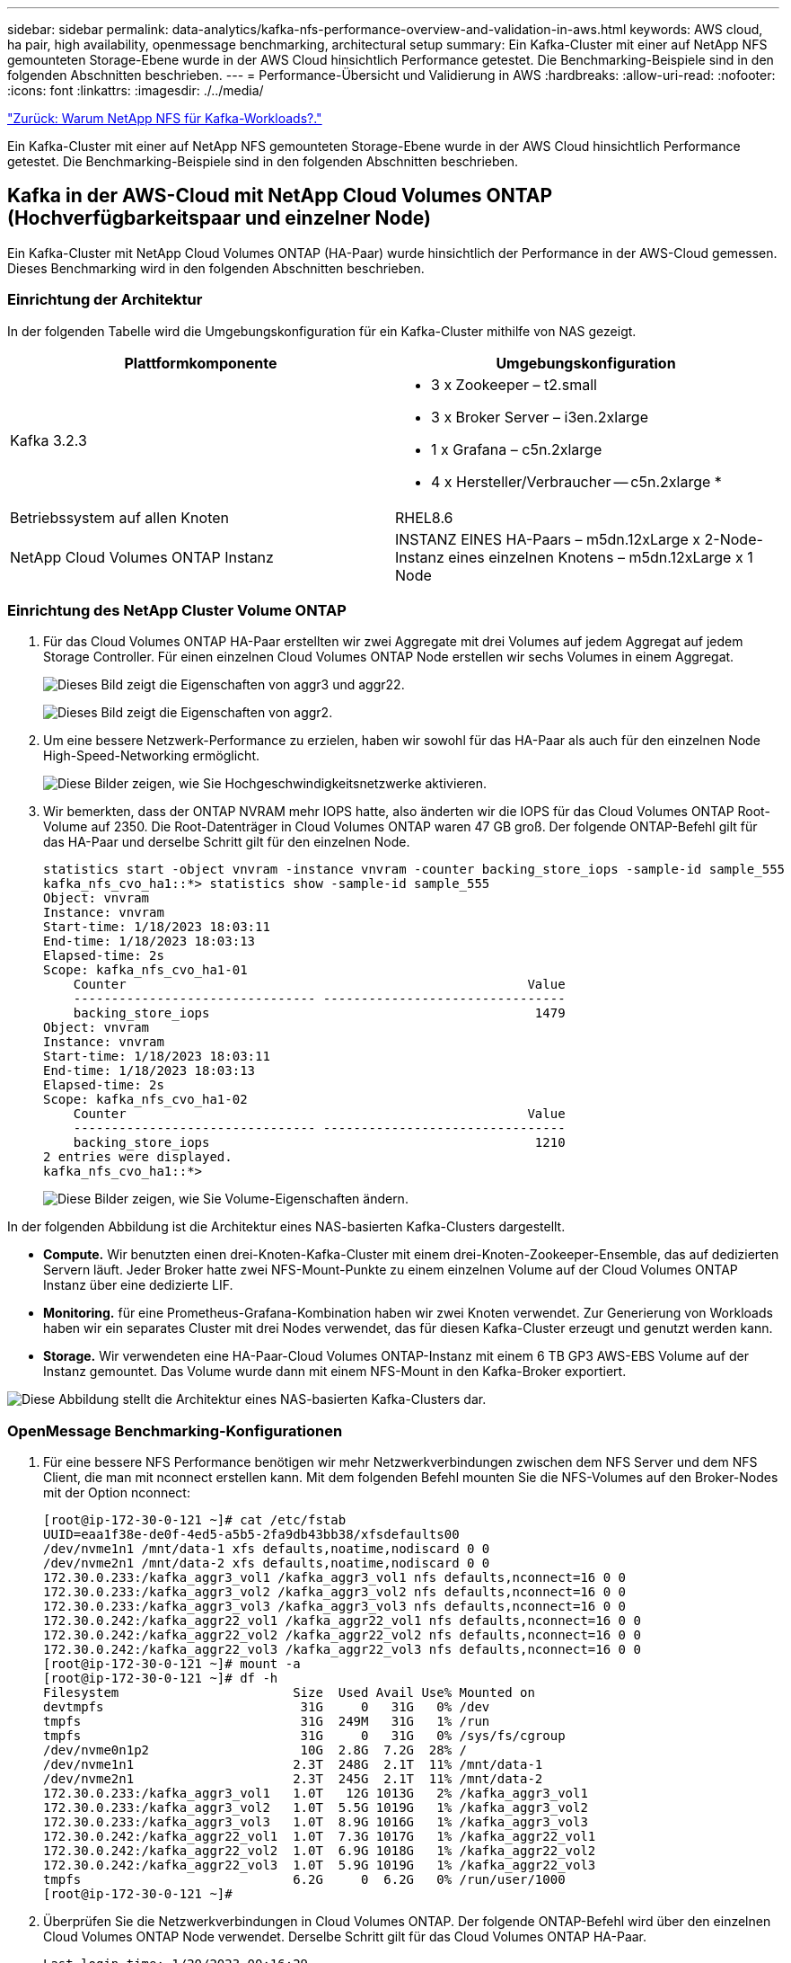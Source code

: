 ---
sidebar: sidebar 
permalink: data-analytics/kafka-nfs-performance-overview-and-validation-in-aws.html 
keywords: AWS cloud, ha pair, high availability, openmessage benchmarking, architectural setup 
summary: Ein Kafka-Cluster mit einer auf NetApp NFS gemounteten Storage-Ebene wurde in der AWS Cloud hinsichtlich Performance getestet. Die Benchmarking-Beispiele sind in den folgenden Abschnitten beschrieben. 
---
= Performance-Übersicht und Validierung in AWS
:hardbreaks:
:allow-uri-read: 
:nofooter: 
:icons: font
:linkattrs: 
:imagesdir: ./../media/


link:kafka-nfs-why-netapp-nfs-for-kafka-workloads.html["Zurück: Warum NetApp NFS für Kafka-Workloads?."]

[role="lead"]
Ein Kafka-Cluster mit einer auf NetApp NFS gemounteten Storage-Ebene wurde in der AWS Cloud hinsichtlich Performance getestet. Die Benchmarking-Beispiele sind in den folgenden Abschnitten beschrieben.



== Kafka in der AWS-Cloud mit NetApp Cloud Volumes ONTAP (Hochverfügbarkeitspaar und einzelner Node)

Ein Kafka-Cluster mit NetApp Cloud Volumes ONTAP (HA-Paar) wurde hinsichtlich der Performance in der AWS-Cloud gemessen. Dieses Benchmarking wird in den folgenden Abschnitten beschrieben.



=== Einrichtung der Architektur

In der folgenden Tabelle wird die Umgebungskonfiguration für ein Kafka-Cluster mithilfe von NAS gezeigt.

|===
| Plattformkomponente | Umgebungskonfiguration 


| Kafka 3.2.3  a| 
* 3 x Zookeeper – t2.small
* 3 x Broker Server – i3en.2xlarge
* 1 x Grafana – c5n.2xlarge
* 4 x Hersteller/Verbraucher -- c5n.2xlarge *




| Betriebssystem auf allen Knoten | RHEL8.6 


| NetApp Cloud Volumes ONTAP Instanz | INSTANZ EINES HA-Paars – m5dn.12xLarge x 2-Node-Instanz eines einzelnen Knotens – m5dn.12xLarge x 1 Node 
|===


=== Einrichtung des NetApp Cluster Volume ONTAP

. Für das Cloud Volumes ONTAP HA-Paar erstellten wir zwei Aggregate mit drei Volumes auf jedem Aggregat auf jedem Storage Controller. Für einen einzelnen Cloud Volumes ONTAP Node erstellen wir sechs Volumes in einem Aggregat.
+
image:kafka-nfs-image25.png["Dieses Bild zeigt die Eigenschaften von aggr3 und aggr22."]

+
image:kafka-nfs-image26.png["Dieses Bild zeigt die Eigenschaften von aggr2."]

. Um eine bessere Netzwerk-Performance zu erzielen, haben wir sowohl für das HA-Paar als auch für den einzelnen Node High-Speed-Networking ermöglicht.
+
image:kafka-nfs-image27.png["Diese Bilder zeigen, wie Sie Hochgeschwindigkeitsnetzwerke aktivieren."]

. Wir bemerkten, dass der ONTAP NVRAM mehr IOPS hatte, also änderten wir die IOPS für das Cloud Volumes ONTAP Root-Volume auf 2350. Die Root-Datenträger in Cloud Volumes ONTAP waren 47 GB groß. Der folgende ONTAP-Befehl gilt für das HA-Paar und derselbe Schritt gilt für den einzelnen Node.
+
....
statistics start -object vnvram -instance vnvram -counter backing_store_iops -sample-id sample_555
kafka_nfs_cvo_ha1::*> statistics show -sample-id sample_555
Object: vnvram
Instance: vnvram
Start-time: 1/18/2023 18:03:11
End-time: 1/18/2023 18:03:13
Elapsed-time: 2s
Scope: kafka_nfs_cvo_ha1-01
    Counter                                                     Value
    -------------------------------- --------------------------------
    backing_store_iops                                           1479
Object: vnvram
Instance: vnvram
Start-time: 1/18/2023 18:03:11
End-time: 1/18/2023 18:03:13
Elapsed-time: 2s
Scope: kafka_nfs_cvo_ha1-02
    Counter                                                     Value
    -------------------------------- --------------------------------
    backing_store_iops                                           1210
2 entries were displayed.
kafka_nfs_cvo_ha1::*>
....
+
image:kafka-nfs-image28.png["Diese Bilder zeigen, wie Sie Volume-Eigenschaften ändern."]



In der folgenden Abbildung ist die Architektur eines NAS-basierten Kafka-Clusters dargestellt.

* *Compute.* Wir benutzten einen drei-Knoten-Kafka-Cluster mit einem drei-Knoten-Zookeeper-Ensemble, das auf dedizierten Servern läuft. Jeder Broker hatte zwei NFS-Mount-Punkte zu einem einzelnen Volume auf der Cloud Volumes ONTAP Instanz über eine dedizierte LIF.
* *Monitoring.* für eine Prometheus-Grafana-Kombination haben wir zwei Knoten verwendet. Zur Generierung von Workloads haben wir ein separates Cluster mit drei Nodes verwendet, das für diesen Kafka-Cluster erzeugt und genutzt werden kann.
* *Storage.* Wir verwendeten eine HA-Paar-Cloud Volumes ONTAP-Instanz mit einem 6 TB GP3 AWS-EBS Volume auf der Instanz gemountet. Das Volume wurde dann mit einem NFS-Mount in den Kafka-Broker exportiert.


image:kafka-nfs-image29.png["Diese Abbildung stellt die Architektur eines NAS-basierten Kafka-Clusters dar."]



=== OpenMessage Benchmarking-Konfigurationen

. Für eine bessere NFS Performance benötigen wir mehr Netzwerkverbindungen zwischen dem NFS Server und dem NFS Client, die man mit nconnect erstellen kann. Mit dem folgenden Befehl mounten Sie die NFS-Volumes auf den Broker-Nodes mit der Option nconnect:
+
....
[root@ip-172-30-0-121 ~]# cat /etc/fstab
UUID=eaa1f38e-de0f-4ed5-a5b5-2fa9db43bb38/xfsdefaults00
/dev/nvme1n1 /mnt/data-1 xfs defaults,noatime,nodiscard 0 0
/dev/nvme2n1 /mnt/data-2 xfs defaults,noatime,nodiscard 0 0
172.30.0.233:/kafka_aggr3_vol1 /kafka_aggr3_vol1 nfs defaults,nconnect=16 0 0
172.30.0.233:/kafka_aggr3_vol2 /kafka_aggr3_vol2 nfs defaults,nconnect=16 0 0
172.30.0.233:/kafka_aggr3_vol3 /kafka_aggr3_vol3 nfs defaults,nconnect=16 0 0
172.30.0.242:/kafka_aggr22_vol1 /kafka_aggr22_vol1 nfs defaults,nconnect=16 0 0
172.30.0.242:/kafka_aggr22_vol2 /kafka_aggr22_vol2 nfs defaults,nconnect=16 0 0
172.30.0.242:/kafka_aggr22_vol3 /kafka_aggr22_vol3 nfs defaults,nconnect=16 0 0
[root@ip-172-30-0-121 ~]# mount -a
[root@ip-172-30-0-121 ~]# df -h
Filesystem                       Size  Used Avail Use% Mounted on
devtmpfs                          31G     0   31G   0% /dev
tmpfs                             31G  249M   31G   1% /run
tmpfs                             31G     0   31G   0% /sys/fs/cgroup
/dev/nvme0n1p2                    10G  2.8G  7.2G  28% /
/dev/nvme1n1                     2.3T  248G  2.1T  11% /mnt/data-1
/dev/nvme2n1                     2.3T  245G  2.1T  11% /mnt/data-2
172.30.0.233:/kafka_aggr3_vol1   1.0T   12G 1013G   2% /kafka_aggr3_vol1
172.30.0.233:/kafka_aggr3_vol2   1.0T  5.5G 1019G   1% /kafka_aggr3_vol2
172.30.0.233:/kafka_aggr3_vol3   1.0T  8.9G 1016G   1% /kafka_aggr3_vol3
172.30.0.242:/kafka_aggr22_vol1  1.0T  7.3G 1017G   1% /kafka_aggr22_vol1
172.30.0.242:/kafka_aggr22_vol2  1.0T  6.9G 1018G   1% /kafka_aggr22_vol2
172.30.0.242:/kafka_aggr22_vol3  1.0T  5.9G 1019G   1% /kafka_aggr22_vol3
tmpfs                            6.2G     0  6.2G   0% /run/user/1000
[root@ip-172-30-0-121 ~]#
....
. Überprüfen Sie die Netzwerkverbindungen in Cloud Volumes ONTAP. Der folgende ONTAP-Befehl wird über den einzelnen Cloud Volumes ONTAP Node verwendet. Derselbe Schritt gilt für das Cloud Volumes ONTAP HA-Paar.
+
....
Last login time: 1/20/2023 00:16:29
kafka_nfs_cvo_sn::> network connections active show -service nfs* -fields remote-host
node                cid        vserver              remote-host
------------------- ---------- -------------------- ------------
kafka_nfs_cvo_sn-01 2315762628 svm_kafka_nfs_cvo_sn 172.30.0.121
kafka_nfs_cvo_sn-01 2315762629 svm_kafka_nfs_cvo_sn 172.30.0.121
kafka_nfs_cvo_sn-01 2315762630 svm_kafka_nfs_cvo_sn 172.30.0.121
kafka_nfs_cvo_sn-01 2315762631 svm_kafka_nfs_cvo_sn 172.30.0.121
kafka_nfs_cvo_sn-01 2315762632 svm_kafka_nfs_cvo_sn 172.30.0.121
kafka_nfs_cvo_sn-01 2315762633 svm_kafka_nfs_cvo_sn 172.30.0.121
kafka_nfs_cvo_sn-01 2315762634 svm_kafka_nfs_cvo_sn 172.30.0.121
kafka_nfs_cvo_sn-01 2315762635 svm_kafka_nfs_cvo_sn 172.30.0.121
kafka_nfs_cvo_sn-01 2315762636 svm_kafka_nfs_cvo_sn 172.30.0.121
kafka_nfs_cvo_sn-01 2315762637 svm_kafka_nfs_cvo_sn 172.30.0.121
kafka_nfs_cvo_sn-01 2315762639 svm_kafka_nfs_cvo_sn 172.30.0.72
kafka_nfs_cvo_sn-01 2315762640 svm_kafka_nfs_cvo_sn 172.30.0.72
kafka_nfs_cvo_sn-01 2315762641 svm_kafka_nfs_cvo_sn 172.30.0.72
kafka_nfs_cvo_sn-01 2315762642 svm_kafka_nfs_cvo_sn 172.30.0.72
kafka_nfs_cvo_sn-01 2315762643 svm_kafka_nfs_cvo_sn 172.30.0.72
kafka_nfs_cvo_sn-01 2315762644 svm_kafka_nfs_cvo_sn 172.30.0.72
kafka_nfs_cvo_sn-01 2315762645 svm_kafka_nfs_cvo_sn 172.30.0.72
kafka_nfs_cvo_sn-01 2315762646 svm_kafka_nfs_cvo_sn 172.30.0.72
kafka_nfs_cvo_sn-01 2315762647 svm_kafka_nfs_cvo_sn 172.30.0.72
kafka_nfs_cvo_sn-01 2315762648 svm_kafka_nfs_cvo_sn 172.30.0.72
kafka_nfs_cvo_sn-01 2315762649 svm_kafka_nfs_cvo_sn 172.30.0.121
kafka_nfs_cvo_sn-01 2315762650 svm_kafka_nfs_cvo_sn 172.30.0.121
kafka_nfs_cvo_sn-01 2315762651 svm_kafka_nfs_cvo_sn 172.30.0.121
kafka_nfs_cvo_sn-01 2315762652 svm_kafka_nfs_cvo_sn 172.30.0.121
kafka_nfs_cvo_sn-01 2315762653 svm_kafka_nfs_cvo_sn 172.30.0.121
kafka_nfs_cvo_sn-01 2315762656 svm_kafka_nfs_cvo_sn 172.30.0.223
kafka_nfs_cvo_sn-01 2315762657 svm_kafka_nfs_cvo_sn 172.30.0.223
kafka_nfs_cvo_sn-01 2315762658 svm_kafka_nfs_cvo_sn 172.30.0.223
kafka_nfs_cvo_sn-01 2315762659 svm_kafka_nfs_cvo_sn 172.30.0.223
kafka_nfs_cvo_sn-01 2315762660 svm_kafka_nfs_cvo_sn 172.30.0.223
kafka_nfs_cvo_sn-01 2315762661 svm_kafka_nfs_cvo_sn 172.30.0.223
kafka_nfs_cvo_sn-01 2315762662 svm_kafka_nfs_cvo_sn 172.30.0.223
kafka_nfs_cvo_sn-01 2315762663 svm_kafka_nfs_cvo_sn 172.30.0.223
kafka_nfs_cvo_sn-01 2315762664 svm_kafka_nfs_cvo_sn 172.30.0.223
kafka_nfs_cvo_sn-01 2315762665 svm_kafka_nfs_cvo_sn 172.30.0.223
kafka_nfs_cvo_sn-01 2315762666 svm_kafka_nfs_cvo_sn 172.30.0.223
kafka_nfs_cvo_sn-01 2315762667 svm_kafka_nfs_cvo_sn 172.30.0.72
kafka_nfs_cvo_sn-01 2315762668 svm_kafka_nfs_cvo_sn 172.30.0.72
kafka_nfs_cvo_sn-01 2315762669 svm_kafka_nfs_cvo_sn 172.30.0.72
kafka_nfs_cvo_sn-01 2315762670 svm_kafka_nfs_cvo_sn 172.30.0.72
kafka_nfs_cvo_sn-01 2315762671 svm_kafka_nfs_cvo_sn 172.30.0.72
kafka_nfs_cvo_sn-01 2315762672 svm_kafka_nfs_cvo_sn 172.30.0.72
kafka_nfs_cvo_sn-01 2315762673 svm_kafka_nfs_cvo_sn 172.30.0.223
kafka_nfs_cvo_sn-01 2315762674 svm_kafka_nfs_cvo_sn 172.30.0.223
kafka_nfs_cvo_sn-01 2315762676 svm_kafka_nfs_cvo_sn 172.30.0.121
kafka_nfs_cvo_sn-01 2315762677 svm_kafka_nfs_cvo_sn 172.30.0.223
kafka_nfs_cvo_sn-01 2315762678 svm_kafka_nfs_cvo_sn 172.30.0.223
kafka_nfs_cvo_sn-01 2315762679 svm_kafka_nfs_cvo_sn 172.30.0.223
48 entries were displayed.
 
kafka_nfs_cvo_sn::>
....
. Wir benutzen folgende Kafka `server.properties` In allen Kafka-Brokern für das Cloud Volumes ONTAP HA-Paar. Der `log.dirs` Die Eigenschaft ist für jeden Broker unterschiedlich, und die restlichen Eigenschaften sind für Broker üblich. Für Broker1 ist die `log.dirs` Der Wert ist wie folgt:
+
....
[root@ip-172-30-0-121 ~]# cat /opt/kafka/config/server.properties
broker.id=0
advertised.listeners=PLAINTEXT://172.30.0.121:9092
#log.dirs=/mnt/data-1/d1,/mnt/data-1/d2,/mnt/data-1/d3,/mnt/data-2/d1,/mnt/data-2/d2,/mnt/data-2/d3
log.dirs=/kafka_aggr3_vol1/broker1,/kafka_aggr3_vol2/broker1,/kafka_aggr3_vol3/broker1,/kafka_aggr22_vol1/broker1,/kafka_aggr22_vol2/broker1,/kafka_aggr22_vol3/broker1
zookeeper.connect=172.30.0.12:2181,172.30.0.30:2181,172.30.0.178:2181
num.network.threads=64
num.io.threads=64
socket.send.buffer.bytes=102400
socket.receive.buffer.bytes=102400
socket.request.max.bytes=104857600
num.partitions=1
num.recovery.threads.per.data.dir=1
offsets.topic.replication.factor=1
transaction.state.log.replication.factor=1
transaction.state.log.min.isr=1
replica.fetch.max.bytes=524288000
background.threads=20
num.replica.alter.log.dirs.threads=40
num.replica.fetchers=20
[root@ip-172-30-0-121 ~]#
....
+
** Für Broker2 ist die `log.dirs` Der Eigenschaftswert ist wie folgt:
+
....
log.dirs=/kafka_aggr3_vol1/broker2,/kafka_aggr3_vol2/broker2,/kafka_aggr3_vol3/broker2,/kafka_aggr22_vol1/broker2,/kafka_aggr22_vol2/broker2,/kafka_aggr22_vol3/broker2
....
** Für Broker3 ist die `log.dirs` Der Eigenschaftswert ist wie folgt:
+
....
log.dirs=/kafka_aggr3_vol1/broker3,/kafka_aggr3_vol2/broker3,/kafka_aggr3_vol3/broker3,/kafka_aggr22_vol1/broker3,/kafka_aggr22_vol2/broker3,/kafka_aggr22_vol3/broker3
....


. Für den einzelnen Cloud Volumes ONTAP-Node ist die Kafka `servers.properties` Ist das gleiche wie für das Cloud Volumes ONTAP HA-Paar mit Ausnahme des `log.dirs` Eigenschaft.
+
** Für Broker1 ist die `log.dirs` Der Wert ist wie folgt:
+
....
log.dirs=/kafka_aggr2_vol1/broker1,/kafka_aggr2_vol2/broker1,/kafka_aggr2_vol3/broker1,/kafka_aggr2_vol4/broker1,/kafka_aggr2_vol5/broker1,/kafka_aggr2_vol6/broker1
....
** Für Broker2 ist die `log.dirs` Der Wert ist wie folgt:
+
....
log.dirs=/kafka_aggr2_vol1/broker2,/kafka_aggr2_vol2/broker2,/kafka_aggr2_vol3/broker2,/kafka_aggr2_vol4/broker2,/kafka_aggr2_vol5/broker2,/kafka_aggr2_vol6/broker2
....
** Für Broker3 ist die `log.dirs` Der Eigenschaftswert ist wie folgt:
+
....
log.dirs=/kafka_aggr2_vol1/broker3,/kafka_aggr2_vol2/broker3,/kafka_aggr2_vol3/broker3,/kafka_aggr2_vol4/broker3,/kafka_aggr2_vol5/broker3,/kafka_aggr2_vol6/broker3
....


. Der Workload im OMB ist mit den folgenden Eigenschaften konfiguriert: `(/opt/benchmark/workloads/1-topic-100-partitions-1kb.yaml)`.
+
....
topics: 4
partitionsPerTopic: 100
messageSize: 32768
useRandomizedPayloads: true
randomBytesRatio: 0.5
randomizedPayloadPoolSize: 100
subscriptionsPerTopic: 1
consumerPerSubscription: 80
producersPerTopic: 40
producerRate: 1000000
consumerBacklogSizeGB: 0
testDurationMinutes: 5
....
+
Der `messageSize` Kann je nach Anwendungsfall variieren. In unserem Performance-Test haben wir 3.000 verwendet.

+
Wir haben zwei verschiedene Treiber verwendet, Sync oder Throughput, von OMB, um den Workload auf dem Kafka-Cluster zu generieren.

+
** Die yaml-Datei, die für die Eigenschaften des Sync-Treibers verwendet wird, ist wie folgt `(/opt/benchmark/driver- kafka/kafka-sync.yaml)`:
+
....
name: Kafka
driverClass: io.openmessaging.benchmark.driver.kafka.KafkaBenchmarkDriver
# Kafka client-specific configuration
replicationFactor: 3
topicConfig: |
  min.insync.replicas=2
  flush.messages=1
  flush.ms=0
commonConfig: |
  bootstrap.servers=172.30.0.121:9092,172.30.0.72:9092,172.30.0.223:9092
producerConfig: |
  acks=all
  linger.ms=1
  batch.size=1048576
consumerConfig: |
  auto.offset.reset=earliest
  enable.auto.commit=false
  max.partition.fetch.bytes=10485760
....
** Die yaml-Datei, die für die Eigenschaften des Durchsatztreibers verwendet wird, ist wie folgt `(/opt/benchmark/driver- kafka/kafka-throughput.yaml)`:
+
....
name: Kafka
driverClass: io.openmessaging.benchmark.driver.kafka.KafkaBenchmarkDriver
# Kafka client-specific configuration
replicationFactor: 3
topicConfig: |
  min.insync.replicas=2
commonConfig: |
  bootstrap.servers=172.30.0.121:9092,172.30.0.72:9092,172.30.0.223:9092
  default.api.timeout.ms=1200000
  request.timeout.ms=1200000
producerConfig: |
  acks=all
  linger.ms=1
  batch.size=1048576
consumerConfig: |
  auto.offset.reset=earliest
  enable.auto.commit=false
  max.partition.fetch.bytes=10485760
....






== Methodik des Testens

. Ein Kafka-Cluster wurde gemäß der oben beschriebenen Spezifikation mit Terraform und Ansible bereitgestellt. Terraform wird verwendet, um die Infrastruktur mit AWS-Instanzen für den Kafka-Cluster zu erstellen, und Ansible baut auf diesen den Kafka-Cluster.
. Ein OMB-Workload wurde mit der oben beschriebenen Workload-Konfiguration und dem Sync-Treiber ausgelöst.
+
....
Sudo bin/benchmark –drivers driver-kafka/kafka- sync.yaml workloads/1-topic-100-partitions-1kb.yaml
....
. Ein anderer Workload wurde mit dem Durchsatztreiber mit derselben Workload-Konfiguration ausgelöst.
+
....
sudo bin/benchmark –drivers driver-kafka/kafka-throughput.yaml workloads/1-topic-100-partitions-1kb.yaml
....




== Beobachtung

Es wurden zwei unterschiedliche Treibertypen verwendet, mit denen Workloads für die Performance einer Kafka-Instanz generiert werden, die auf NFS ausgeführt wird. Der Unterschied zwischen den Treibern ist die Eigenschaft log flush.

Bei einem Cloud Volumes ONTAP HA-Paar:

* Der Gesamtdurchsatz, der konsistent vom Sync-Treiber generiert wird: ~1236 Mbps.
* Gesamtdurchsatz für den Durchsatztreiber: Spitze ~1412 Mbps.


Für einen einzelnen Cloud Volumes ONTAP-Node:

* Der Gesamtdurchsatz, der vom Sync-Treiber konsistent generiert wird: ~ 1962MBps.
* Gesamtdurchsatz des Durchsatztreibers: Spitze ~1660 MB/s


Der Sync-Treiber kann einen konsistenten Durchsatz generieren, da die Protokolle umgehend auf die Festplatte gespeichert werden, während der Durchsatztreiber bei der umfangreichen Protokollüberweise auf die Festplatte führt.

Diese Durchsatzwerte werden für die jeweilige AWS-Konfiguration generiert. Um höhere Performance-Anforderungen zu erfüllen, können die Instanztypen vertikal skaliert und weiter optimiert werden, um einen besseren Durchsatz zu erzielen. Der Gesamtdurchsatz oder die Gesamtrate ist die Kombination von Erzeugerrate und Verbraucherrate.

image:kafka-nfs-image30.png["Vier verschiedene Grafiken werden hier vorgestellt. CVO-HA-Paar-Durchsatztreiber. CVO-HA-Paar-Sync-Treiber. CVO-Single-Node-Durchsatztreiber. CVO-Single-Node Sync Treiber"]

Prüfen Sie den Storage-Durchsatz, wenn Sie ein Benchmarking des Durchsatzes oder der Synchronisationstreiber durchführen.

image:kafka-nfs-image31.png["Dieses Diagramm zeigt die Performance in den Bereichen Latenz, IOPS und Durchsatz."]



== Apache Kafka in AWS FSxN



=== Überblick

Network File System (NFS) ist ein weit verbreitetes Netzwerkdateisystem zur Speicherung großer Datenmengen. In den meisten Unternehmen werden Daten zunehmend durch Streaming-Applikationen wie Apache Kafka generiert. Für diese Workloads sind Skalierbarkeit, niedrige Latenz und eine robuste Datenaufnahmearchitektur mit modernen Storage-Funktionen erforderlich. Für Echtzeitanalysen und zur Bereitstellung verwertbarer Erkenntnisse ist eine gut konzipierte und äußerst leistungsfähige Infrastruktur erforderlich.

Kafka funktioniert nach dem Design mit POSIX-konformem Filesystem und verarbeitet Dateivorgänge mithilfe des Filesystems. Beim Speichern von Daten auf einem NFSv3-Filesystem kann der Kafka-Broker NFS-Client Dateivorgänge jedoch anders als ein lokales Dateisystem wie XFS oder Ext4 interpretieren. Ein häufiges Beispiel ist die dumme NFS-Umbenennung, die Kafka-Broker fehlschlagen ließ, wenn sie Cluster erweitern und Partitionen neu zuordnen. Um dieser Herausforderung zu begegnen, hat NetApp den Open-Source-Linux-NFS-Client mit Änderungen aktualisiert, die nun allgemein in RHEL8.7, RHEL9.1 verfügbar sind und von der aktuellen FSX for ONTAP-Version, ONTAP 9.12.1, unterstützt werden.

Amazon FSX für NetApp ONTAP bietet ein vollständig gemanagtes, skalierbares und hochleistungsfähiges NFS-Dateisystem in der Cloud. Kafka-Daten auf FSX für NetApp können für die Verarbeitung großer Datenmengen skaliert werden und Fehlertoleranz gewährleisten. NFS bietet zentralisiertes Storage-Management und Datensicherung für kritische und sensible Datensätze.

Durch diese Verbesserungen können AWS-Kunden die Vorteile von FSX for ONTAP nutzen, wenn sie Kafka-Workloads auf AWS-Computing-Services ausführen. Diese Vorteile sind:
* Verringerung der CPU-Auslastung zur Verringerung der I/O-Wartezeit
* Schnellere Recovery-Zeit für Kafka Broker
* Zuverlässigkeit und Effizienz
* Skalierbarkeit und Performance
* Multi-Availability Zone Verfügbarkeit
* Datenschutz



=== Performance-Übersicht und Validierung in AWS FSxN

Ein Kafka-Cluster mit einer Storage-Ebene, die auf NetApp NFS gemountet ist, wurde in der AWS FSxN für die Performance getestet. Die Benchmarking-Beispiele sind in den folgenden Abschnitten beschrieben.



==== Kafka in AWS FSxN (aktiv passiv)

Ein Kafka-Cluster mit AWS FSxN wurde hinsichtlich der Performance in der AWS-Cloud gemessen. Dieses Benchmarking wird in den folgenden Abschnitten beschrieben.



==== Einrichtung der Architektur

In der folgenden Tabelle wird die Umgebungskonfiguration für ein Kafka-Cluster mit AWS FSxN gezeigt.

|===
| Plattformkomponente | Umgebungskonfiguration 


| Kafka 3.2.3  a| 
* 3 x Zookeeper – t2.small
* 3 x Broker Server – i3en.2xlarge
* 1 x Grafana – c5n.2xlarge
* 4 x Hersteller/Verbraucher -- c5n.2xlarge *




| Betriebssystem auf allen Knoten | RHEL8.6 


| AWS FSxN | Aktive passive Instanz mit 4 GB/s Durchsatz und 160000 IPS 
|===


==== NetApp FSxN-Einrichtung

. Für unsere ersten Tests haben wir ein FSX für NetApp ONTAP-Dateisystem mit 2 TB und 40000 IOPS für 2 GB/s Durchsatz erstellt.
. In FSX for NetApp ONTAP beträgt die maximal erreichbare iops für ein 2 GB/s Durchsatz-Dateisystem in unserer Testregion (US-East-1) 80,000 iops. Der maximale IOPS-Wert für ein FSX für NetApp ONTAP-Dateisystem beträgt insgesamt 160,000 iops, wofür eine 4-GB/s-Durchsatzbereitstellung erforderlich ist, die wir später in diesem Dokument demonstrieren werden
+
....
[root@ip-172-31-33-69 ~]# aws fsx create-file-system --region us-east-2  --storage-capacity 2048 --subnet-ids <desired subnet 1> subnet-<desired subnet 2> --file-system-type ONTAP --ontap-configuration DeploymentType=MULTI_AZ_HA_1,ThroughputCapacity=2048,PreferredSubnetId=<desired primary subnet>,FsxAdminPassword=<new password>,DiskIopsConfiguration="{Mode=USER_PROVISIONED,Iops=40000"}
....
+
Detaillierte Kommandozeilen-Syntax für FSX „create-file-System“ finden Sie hier: https://docs.aws.amazon.com/cli/latest/reference/fsx/create-file-system.html[]
Zum Beispiel können Sie einen bestimmten KMS-Schlüssel im Gegensatz zum Standard-FSX-Master-Schlüssel angeben, der verwendet wird, wenn kein KMS-Schlüssel angegeben wird.

. Warten Sie, bis sich der Status „Lebenszyklus“ in Ihrer JSON-Rückgabe in „VERFÜGBAR“ ändert, nachdem Sie Ihr Dateisystem wie folgt beschrieben haben:
+
....
[root@ip-172-31-33-69 ~]# aws fsx describe-file-systems  --region us-east-1 --file-system-ids fs-02ff04bab5ce01c7c
....
. Das Passwort für fsxadmin ist das Passwort, das beim ersten Erstellen des Dateisystems konfiguriert wurde.
. Validieren Sie die Anmeldeinformationen durch Anmeldung bei FsxN über fsxadmin
+
....
[root@ip-172-31-33-69 ~]# ssh fsxadmin@198.19.250.244
The authenticity of host '198.19.250.244 (198.19.250.244)' can't be established.
ED25519 key fingerprint is SHA256:mgCyRXJfWRc2d/jOjFbMBsUcYOWjxoIky0ltHvVDL/Y.
This key is not known by any other names
Are you sure you want to continue connecting (yes/no/[fingerprint])? yes
Warning: Permanently added '198.19.250.244' (ED25519) to the list of known hosts.
(fsxadmin@198.19.250.244) Password:

This is your first recorded login.
....
. Erstellen Sie die virtuelle Speichermaschine auf dem FSxN
+
....
[root@ip-172-31-33-69 ~]# aws fsx --region us-east-1 create-storage-virtual-machine --name svmkafkatest --file-system-id fs-02ff04bab5ce01c7c
....
. SSH in das neu erstellte FSX für NetApp ONTAP-Dateisystem und erstellen Volumes in Storage Virtual Machine mit dem Beispielbefehl unten und ähnlich erstellen wir 6 Volumen für diese Validierung. Ausgehend von unserer Validierung bietet die Aufbewahrung der Standardkomponente (8) oder weniger Komponenten eine bessere Performance für kafka.
+
....
FsxId02ff04bab5ce01c7c::*> volume create -volume kafkafsxN1 -state online -policy default -unix-permissions ---rwxr-xr-x -junction-active true -type RW -snapshot-policy none  -junction-path /kafkafsxN1 -aggr-list aggr1
....
. Erweitern Sie das Volume auf 2 TB und mounten Sie es über den Verbindungspfad.
+
....
FsxId02ff04bab5ce01c7c::*> volume size -volume kafkafsxN1 -new-size +2TB
vol size: Volume "svmkafkatest:kafkafsxN1" size set to 2.10t.

FsxId02ff04bab5ce01c7c::*> volume size -volume kafkafsxN2 -new-size +2TB
vol size: Volume "svmkafkatest:kafkafsxN2" size set to 2.10t.

FsxId02ff04bab5ce01c7c::*> volume size -volume kafkafsxN3 -new-size +2TB
vol size: Volume "svmkafkatest:kafkafsxN3" size set to 2.10t.

FsxId02ff04bab5ce01c7c::*> volume size -volume kafkafsxN4 -new-size +2TB
vol size: Volume "svmkafkatest:kafkafsxN4" size set to 2.10t.

FsxId02ff04bab5ce01c7c::*> volume size -volume kafkafsxN5 -new-size +2TB
vol size: Volume "svmkafkatest:kafkafsxN5" size set to 2.10t.

FsxId02ff04bab5ce01c7c::*> volume size -volume kafkafsxN6 -new-size +2TB
vol size: Volume "svmkafkatest:kafkafsxN6" size set to 2.10t.

FsxId02ff04bab5ce01c7c::*> volume show -vserver svmkafkatest -volume *
Vserver   Volume       Aggregate    State      Type       Size  Available Used%
--------- ------------ ------------ ---------- ---- ---------- ---------- -----
svmkafkatest
          kafkafsxN1   -            online     RW       2.10TB     1.99TB    0%
svmkafkatest
          kafkafsxN2   -            online     RW       2.10TB     1.99TB    0%
svmkafkatest
          kafkafsxN3   -            online     RW       2.10TB     1.99TB    0%
svmkafkatest
          kafkafsxN4   -            online     RW       2.10TB     1.99TB    0%
svmkafkatest
          kafkafsxN5   -            online     RW       2.10TB     1.99TB    0%
svmkafkatest
          kafkafsxN6   -            online     RW       2.10TB     1.99TB    0%
svmkafkatest
          svmkafkatest_root
                       aggr1        online     RW          1GB    968.1MB    0%
7 entries were displayed.

FsxId02ff04bab5ce01c7c::*> volume mount -volume kafkafsxN1 -junction-path /kafkafsxN1

FsxId02ff04bab5ce01c7c::*> volume mount -volume kafkafsxN2 -junction-path /kafkafsxN2

FsxId02ff04bab5ce01c7c::*> volume mount -volume kafkafsxN3 -junction-path /kafkafsxN3

FsxId02ff04bab5ce01c7c::*> volume mount -volume kafkafsxN4 -junction-path /kafkafsxN4

FsxId02ff04bab5ce01c7c::*> volume mount -volume kafkafsxN5 -junction-path /kafkafsxN5

FsxId02ff04bab5ce01c7c::*> volume mount -volume kafkafsxN6 -junction-path /kafkafsxN6
....
. Wir erweitern die FSxN-Durchsatzkapazität von 2 GB/s auf 4 GB/s und IOPS auf 160000
+
....
[root@ip-172-31-33-69 ~]# aws fsx update-file-system --region us-east-1  --storage-capacity 5120 --ontap-configuration 'ThroughputCapacity=4096,DiskIopsConfiguration={Mode=USER_PROVISIONED,Iops=160000}' --file-system-id fs-02ff04bab5ce01c7c
....
+
Detaillierte Kommandozeilen-Syntax für FSX „Update-file-System“ finden Sie hier:
https://docs.aws.amazon.com/cli/latest/reference/fsx/update-file-system.html[]

. Die FSxN-Volumes werden mit nconnect und Standardopionen in kafkar-Brokern gemountet
+
image:aws-fsx-kafka-arch1.png["Dieses Bild zeigt die Architektur eines FSxN-basierten Kafka-Clusters."]

+
** Computing: Wir nutzten einen drei-Knoten-Kafka-Cluster mit einem drei-Knoten-Zookeeper-Ensemble, das auf dedizierten Servern lief. Jeder Broker hatte sechs NFS-Mount-Punkte auf sechs Volumes in der FSxN-Instanz.
** Monitoring: Wir haben zwei Knoten für eine Prometheus-Grafana Kombination verwendet. Zur Generierung von Workloads haben wir ein separates Cluster mit drei Nodes verwendet, das für diesen Kafka-Cluster erzeugt und genutzt werden kann.
** Storage: Wir verwendeten einen FSxN mit sechs 1-TB-Volumes. Das Volume wurde dann mit einem NFS-Mount in den Kafka-Broker exportiert.






==== OpenMessage Benchmarking-Konfigurationen.

Wir haben dieselbe Konfiguration für das NetApp Cloud Volume ONTAP verwendet und ihre Details sind hier -
https://docs.netapp.com/us-en/netapp-solutions/data-analytics/kafka-nfs-performance-overview-and-validation-in-aws.html#architectural-setup[]



==== Methodik des Testens

. Ein Kafka-Cluster wurde gemäß der oben beschriebenen Spezifikation mit Terraform und ansible bereitgestellt. Terraform wird verwendet, um die Infrastruktur mit AWS-Instanzen für den Kafka-Cluster zu erstellen, und ansible baut auf diesen den Kafka-Cluster.
. Ein OMB-Workload wurde mit der oben beschriebenen Workload-Konfiguration und dem Sync-Treiber ausgelöst.
+
....
sudo bin/benchmark –drivers driver-kafka/kafka-sync.yaml workloads/1-topic-100-partitions-1kb.yaml
....
. Ein anderer Workload wurde mit dem Durchsatztreiber mit derselben Workload-Konfiguration ausgelöst.
+
....
sudo bin/benchmark –drivers driver-kafka/kafka-throughput.yaml workloads/1-topic-100-partitions-1kb.yaml
....




==== Beobachtung

Es wurden zwei unterschiedliche Treibertypen verwendet, mit denen Workloads für die Performance einer Kafka-Instanz generiert werden, die auf NFS ausgeführt wird. Der Unterschied zwischen den Treibern ist die Eigenschaft log flush.

Für einen kafka-Replikationsfaktor 1 und den FSxN:

* Gesamtdurchsatz, der konsistent vom Sync-Treiber generiert wird: ~ 3218 Mbit/s und Spitzenleistung in ~ 3652 Mbit/s.
* Gesamtdurchsatz, der konsistent vom Durchsatztreiber generiert wird: ~ 3679 Mbit/s und Spitzenleistung in ~ 3908 Mbit/s.


Für kafka mit Replikationsfaktor 3 und FSxN :

* Gesamtdurchsatz, der konsistent vom Sync-Treiber generiert wird: ~ 1252 Mbit/s und Spitzenleistung in ~ 1382 Mbit/s.
* Gesamtdurchsatz, der konsistent vom Durchsatztreiber generiert wird: ~ 1218 Mbit/s und Spitzenleistung in ~ 1328 Mbit/s.


Im Kafka-Replikationsfaktor 3 fand der Lese- und Schreibvorgang dreimal auf dem FSxN statt, im Kafka-Replikationsfaktor 1 ist der Lese- und Schreibvorgang einmalig auf dem FSxN, sodass wir bei beiden Validierungen den maximalen Durchsatz von 4 GB/s erreichen können.

Der Sync-Treiber kann einen konsistenten Durchsatz generieren, da die Protokolle umgehend auf die Festplatte gespeichert werden, während der Durchsatztreiber bei der umfangreichen Protokollüberweise auf die Festplatte führt.

Diese Durchsatzwerte werden für die jeweilige AWS-Konfiguration generiert. Um höhere Performance-Anforderungen zu erfüllen, können die Instanztypen vertikal skaliert und weiter optimiert werden, um einen besseren Durchsatz zu erzielen. Der Gesamtdurchsatz oder die Gesamtrate ist die Kombination von Erzeugerrate und Verbraucherrate.

image:aws-fsxn-performance-rf-1-rf-3.png["Dieses Bild zeigt die Performance von kafka mit RF1 und RF3"]

Das folgende Diagramm zeigt die FSxn-Leistung von 2 GB/s und die Leistung von 4 GB/s für den kafka-Replizierungsfaktor 3. Der Replikationsfaktor 3 führt den Lese- und Schreibvorgang dreimal auf dem FSxN-Speicher aus. Die Gesamtrate für den Durchsatztreiber beträgt 881 MB/s, was den kafka-Betrieb ungefähr 2.64 GB/s auf dem FSxN-Dateisystem mit 2 GB/s liest und schreibt. Die Gesamtrate für den Durchsatztreiber beträgt 1328 MB/s, was den kafka-Betrieb ungefähr 3.98 GB/s liest und schreibt. Die Performance von Kafka ist linear und skalierbar basierend auf dem FSxN-Durchsatz.

image:aws-fsxn-2gb-4gb-scale.png["Dieses Bild zeigt die Scale-out-Leistung von 2 GB/s und 4 GB/s."]

Das folgende Diagramm zeigt die Leistung zwischen EC2-Instanz und FSxN (Kafka Replication Factor : 3)

image:aws-fsxn-ec2-fsxn-comparition.png["Dieses Bild zeigt den Leistungsvergleich zwischen EC2 und FSxN in RF3."]

link:kafka-nfs-performance-overview-and-validation-with-aff-on-premises.html["Weiter: Performance-Übersicht und Validierung mit AFF On-Premises."]
